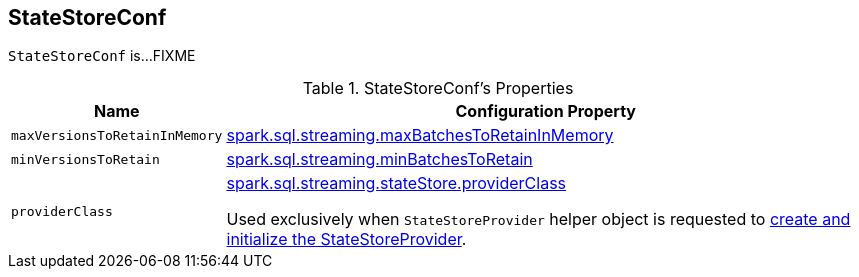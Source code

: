 == [[StateStoreConf]] StateStoreConf

`StateStoreConf` is...FIXME

[[properties]]
.StateStoreConf's Properties
[cols="1m,3",options="header",width="100%"]
|===
| Name
| Configuration Property

| maxVersionsToRetainInMemory
| [[maxVersionsToRetainInMemory]] <<spark-sql-streaming-properties.adoc#spark.sql.streaming.maxBatchesToRetainInMemory, spark.sql.streaming.maxBatchesToRetainInMemory>>

| minVersionsToRetain
| [[minVersionsToRetain]] <<spark-sql-streaming-properties.adoc#spark.sql.streaming.minBatchesToRetain, spark.sql.streaming.minBatchesToRetain>>

| providerClass
a| [[providerClass]] <<spark-sql-streaming-properties.adoc#spark.sql.streaming.stateStore.providerClass, spark.sql.streaming.stateStore.providerClass>>

Used exclusively when `StateStoreProvider` helper object is requested to <<spark-sql-streaming-StateStoreProvider.adoc#createAndInit, create and initialize the StateStoreProvider>>.

|===
